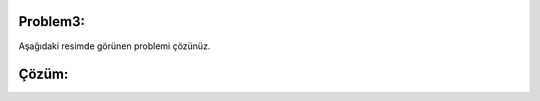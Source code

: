 Problem3:
---------

Aşağıdaki resimde görünen problemi çözünüz.

.. image:: /_static/images/dongu-31.png
	:width: 550
  	:alt: Alternative text

Çözüm:
------

.. image:: /_static/images/dongu-32.png
	:width: 550
  	:alt: Alternative text


.. raw:: pdf

   PageBreak
